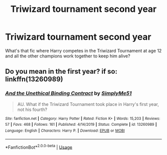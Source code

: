 #+TITLE: Triwizard tournament second year

* Triwizard tournament second year
:PROPERTIES:
:Author: excelsioribus
:Score: 3
:DateUnix: 1587927242.0
:DateShort: 2020-Apr-26
:FlairText: What's That Fic?
:END:
What's that fic where Harry competes in the Triwizard Tournament at age 12 and all the other champions work together to keep him alive?


** Do you mean in the first year? if so: linkffn(13260989)
:PROPERTIES:
:Author: Finite_Probability
:Score: 4
:DateUnix: 1587927942.0
:DateShort: 2020-Apr-26
:END:

*** [[https://www.fanfiction.net/s/13260989/1/][*/And the Unethical Binding Contract/*]] by [[https://www.fanfiction.net/u/4295036/SimplyMe51][/SimplyMe51/]]

#+begin_quote
  AU. What if the Triwizard Tournament took place in Harry's first year, not his fourth?
#+end_quote

^{/Site/:} ^{fanfiction.net} ^{*|*} ^{/Category/:} ^{Harry} ^{Potter} ^{*|*} ^{/Rated/:} ^{Fiction} ^{K+} ^{*|*} ^{/Words/:} ^{15,203} ^{*|*} ^{/Reviews/:} ^{57} ^{*|*} ^{/Favs/:} ^{468} ^{*|*} ^{/Follows/:} ^{161} ^{*|*} ^{/Published/:} ^{4/14/2019} ^{*|*} ^{/Status/:} ^{Complete} ^{*|*} ^{/id/:} ^{13260989} ^{*|*} ^{/Language/:} ^{English} ^{*|*} ^{/Characters/:} ^{Harry} ^{P.} ^{*|*} ^{/Download/:} ^{[[http://www.ff2ebook.com/old/ffn-bot/index.php?id=13260989&source=ff&filetype=epub][EPUB]]} ^{or} ^{[[http://www.ff2ebook.com/old/ffn-bot/index.php?id=13260989&source=ff&filetype=mobi][MOBI]]}

--------------

*FanfictionBot*^{2.0.0-beta} | [[https://github.com/tusing/reddit-ffn-bot/wiki/Usage][Usage]]
:PROPERTIES:
:Author: FanfictionBot
:Score: 2
:DateUnix: 1587927953.0
:DateShort: 2020-Apr-26
:END:

